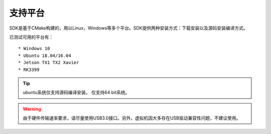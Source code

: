 .. _support_platforms:

支持平台
========

SDK是基于CMake构建的，用以Linux，Windows等多个平台。SDK提供两种安装方式：下载安装以及源码安装编译方式。

已测试可用的平台有：

::

   * Windows 10
   * Ubuntu 18.04/16.04
   * Jetson TX1 TX2 Xavier
   * RK3399

.. tip::

   ubuntu系统仅支持源码编译安装。
   仅支持64 bit系统。

.. Warning::
   由于硬件传输速率要求，请尽量使用USB3.0接口。另外，虚拟机因大多存在USB驱动兼容性问题，不建议使用。

